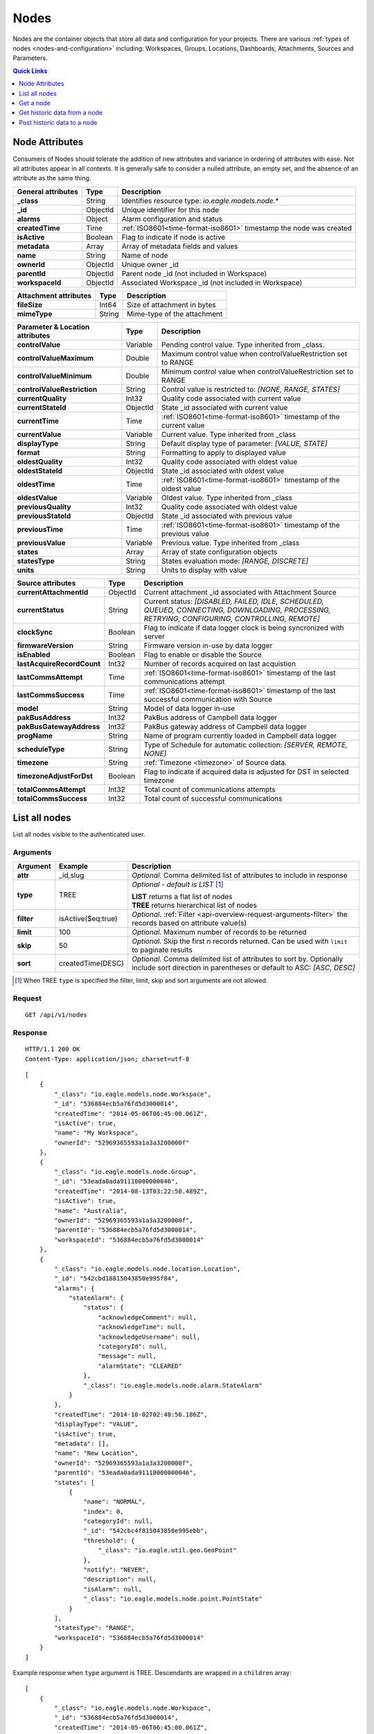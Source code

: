 .. _api-resources-nodes:

Nodes
=========

Nodes are the container objects that store all data and configuration for your projects.
There are various :ref:`types of nodes <nodes-and-configuration>` including: Workspaces, Groups, Locations, Dashboards, Attachments, Sources and Parameters.

.. contents:: Quick Links
    :depth: 1
    :local:

.. only:: not latex

    |

Node Attributes
-----------------
Consumers of Nodes should tolerate the addition of new attributes and variance in ordering of attributes with ease. Not all attributes appear in all contexts. It is generally safe to consider a nulled attribute, an empty set, and the absence of an attribute as the same thing.

.. table::
    :class: table-fluid

    ================================    =========   ===========================================================================
    General attributes                  Type        Description
    ================================    =========   ===========================================================================
    **_class**                          String      Identifies resource type: *io.eagle.models.node.*\*
    **_id**                             ObjectId    Unique identifier for this node
    **alarms**                          Object      Alarm configuration and status
    **createdTime**                     Time        :ref:`ISO8601<time-format-iso8601>` timestamp the node was created
    **isActive**                        Boolean     Flag to indicate if node is active
    **metadata**                        Array       Array of metadata fields and values
    **name**                            String      Name of node
    **ownerId**                         ObjectId    Unique owner _id
    **parentId**                        ObjectId    Parent node _id (not included in Workspace)
    **workspaceId**                     ObjectId    Associated Workspace _id (not included in Workspace)
    ================================    =========   ===========================================================================

.. table::
    :class: table-fluid

    ================================    =========   ===========================================================================
    Attachment attributes               Type        Description
    ================================    =========   ===========================================================================
    **fileSize**                        Int64       Size of attachment in bytes
    **mimeType**                        String      Mime-type of the attachment
    ================================    =========   ===========================================================================

.. table::
    :class: table-fluid

    ================================    =========   ===========================================================================
    Parameter & Location attributes     Type        Description
    ================================    =========   ===========================================================================
    **controlValue**                    Variable    Pending control value. Type inherited from _class.
    **controlValueMaximum**             Double      Maximum control value when controlValueRestriction set to RANGE
    **controlValueMinimum**             Double      Minimum control value when controlValueRestriction set to RANGE
    **controlValueRestriction**         String      Control value is restricted to:
                                                    *[NONE, RANGE, STATES]*
    **currentQuality**                  Int32       Quality code associated with current value
    **currentStateId**                  ObjectId    State _id associated with current value
    **currentTime**                     Time        :ref:`ISO8601<time-format-iso8601>` timestamp of the current value
    **currentValue**                    Variable    Current value. Type inherited from _class
    **displayType**                     String      Default display type of parameter: 
                                                    *[VALUE, STATE]*
    **format**                          String      Formatting to apply to displayed value
    **oldestQuality**                   Int32       Quality code associated with oldest value
    **oldestStateId**                   ObjectId    State _id associated with oldest value
    **oldestTime**                      Time        :ref:`ISO8601<time-format-iso8601>` timestamp of the oldest value
    **oldestValue**                     Variable    Oldest value. Type inherited from _class
    **previousQuality**                 Int32       Quality code associated with oldest value
    **previousStateId**                 ObjectId    State _id associated with previous value
    **previousTime**                    Time        :ref:`ISO8601<time-format-iso8601>` timestamp of the previous value
    **previousValue**                   Variable    Previous value. Type inherited from _class
    **states**                          Array       Array of state configuration objects
    **statesType**                      String      States evaluation mode:
                                                    *[RANGE, DISCRETE]*
    **units**                           String      Units to display with value
    ================================    =========   ===========================================================================

.. table::
    :class: table-fluid

    ================================    =========   ===========================================================================
    Source attributes                   Type        Description
    ================================    =========   ===========================================================================
    **currentAttachmentId**             ObjectId    Current attachment _id associated with Attachment Source
    **currentStatus**                   String      Current status: 
                                                    *[DISABLED, FAILED, IDLE, SCHEDULED, QUEUED, CONNECTING, 
                                                    DOWNLOADING, PROCESSING, RETRYING, CONFIGURING, CONTROLLING, REMOTE]*
    **clockSync**                       Boolean     Flag to indicate if data logger clock is being syncronized with server
    **firmwareVersion**                 String      Firmware version in-use by data logger
    **isEnabled**                       Boolean     Flag to enable or disable the Source
    **lastAcquireRecordCount**          Int32       Number of records acquired on last acquistion
    **lastCommsAttempt**                Time        :ref:`ISO8601<time-format-iso8601>` timestamp of the 
                                                    last communications attempt
    **lastCommsSuccess**                Time        :ref:`ISO8601<time-format-iso8601>` timestamp of the 
                                                    last successful communication with Source
    **model**                           String      Model of data logger in-use
    **pakBusAddress**                   Int32       PakBus address of Campbell data logger
    **pakBusGatewayAddress**            Int32       PakBus gateway address of Campbell data logger
    **progName**                        String      Name of program currently loaded in Campbell data logger
    **scheduleType**                    String      Type of Schedule for automatic collection:
                                                    *[SERVER, REMOTE, NONE]*
    **timezone**                        String      :ref:`Timezone <timezone>` of Source data.
    **timezoneAdjustForDst**            Boolean     Flag to indicate if acquired data is adjusted for DST in selected timezone
    **totalCommsAttempt**               Int32       Total count of communications attempts
    **totalCommsSuccess**               Int32       Total count of successful communications
    ================================    =========   ===========================================================================

.. only:: not latex

    |

List all nodes
----------------
List all nodes visible to the authenticated user.


Arguments
~~~~~~~~~

.. table::
    :class: table-fluid

    =================   =====================   ================================================================
    Argument            Example                 Description
    =================   =====================   ================================================================
    **attr**            _id,slug                *Optional.* 
                                                Comma delimited list of attributes to include in response
    **type**            TREE                    *Optional - default is LIST* [#f1]_

                                                | **LIST** returns a flat list of nodes
                                                | **TREE** returns hierarchical list of nodes

    **filter**          isActive($eq:true)      *Optional*. 
                                                :ref:`Filter <api-overview-request-arguments-filter>` the 
                                                records based on attribute value(s)

    **limit**           100                     *Optional*. 
                                                Maximum number of records to be returned

    **skip**            50                      *Optional*. 
                                                Skip the first *n* records returned. Can be used with 
                                                ``limit`` to paginate results

    **sort**            createdTime(DESC)       *Optional*. 
                                                Comma delimited list of attributes to sort by. Optionally 
                                                include sort direction in parentheses or default to ASC: 
                                                *[ASC, DESC]*
    =================   =====================   ================================================================

.. [#f1] When TREE ``type`` is specified the filter, limit, skip and sort arguments are not allowed.

Request
~~~~~~~~

::

    GET /api/v1/nodes

Response
~~~~~~~~

::
    
    HTTP/1.1 200 OK
    Content-Type: application/json; charset=utf-8


::
    
    [
        {
            "_class": "io.eagle.models.node.Workspace",
            "_id": "536884ecb5a76fd5d3000014",
            "createdTime": "2014-05-06T06:45:00.061Z",
            "isActive": true,
            "name": "My Workspace",
            "ownerId": "52969365593a1a3a3200000f"
        },
        {
            "_class": "io.eagle.models.node.Group",
            "_id": "53eada0ada91110000000046",
            "createdTime": "2014-08-13T03:22:50.489Z",
            "isActive": true,
            "name": "Australia",
            "ownerId": "52969365593a1a3a3200000f",
            "parentId": "536884ecb5a76fd5d3000014",
            "workspaceId": "536884ecb5a76fd5d3000014"
        },
        {
            "_class": "io.eagle.models.node.location.Location",
            "_id": "542cbd18815043850e995f84",
            "alarms": {
                "stateAlarm": {
                    "status": {
                        "acknowledgeComment": null,
                        "acknowledgeTime": null,
                        "acknowledgeUsername": null,
                        "categoryId": null,
                        "message": null,
                        "alarmState": "CLEARED"
                    },
                    "_class": "io.eagle.models.node.alarm.StateAlarm"
                }
            },
            "createdTime": "2014-10-02T02:48:56.186Z",
            "displayType": "VALUE",
            "isActive": true,
            "metadata": [],
            "name": "New Location",
            "ownerId": "52969365593a1a3a3200000f",
            "parentId": "53eada0ada91110000000046",
            "states": [
                {
                    "name": "NORMAL",
                    "index": 0,
                    "categoryId": null,
                    "_id": "542cbc4f815043850e995ebb",
                    "threshold": {
                        "_class": "io.eagle.util.geo.GeoPoint"
                    },
                    "notify": "NEVER",
                    "description": null,
                    "isAlarm": null,
                    "_class": "io.eagle.models.node.point.PointState"
                }
            ],
            "statesType": "RANGE",
            "workspaceId": "536884ecb5a76fd5d3000014"
        }
    ]

Example response when ``type`` argument is TREE. Descendants are wrapped in a ``children`` array::
    
    [
        {
            "_class": "io.eagle.models.node.Workspace",
            "_id": "536884ecb5a76fd5d3000014",
            "createdTime": "2014-05-06T06:45:00.061Z",
            "isActive": true,
            "name": "My Workspace",
            "ownerId": "52969365593a1a3a3200000f",
            "children": [
                {
                    "_class": "io.eagle.models.node.Group",
                    "_id": "53eada0ada91110000000046",
                    "createdTime": "2014-08-13T03:22:50.489Z",
                    "isActive": true,
                    "name": "Australia",
                    "ownerId": "52969365593a1a3a3200000f",
                    "parentId": "536884ecb5a76fd5d3000014",
                    "workspaceId": "536884ecb5a76fd5d3000014",
                    "children": [
                        {
                            "_class": "io.eagle.models.node.location.Location",
                            "_id": "542cbd18815043850e995f84",
                            "alarms": {
                                "stateAlarm": {
                                    "status": {
                                        "acknowledgeComment": null,
                                        "acknowledgeTime": null,
                                        "acknowledgeUsername": null,
                                        "categoryId": null,
                                        "message": null,
                                        "alarmState": "CLEARED"
                                    },
                                    "_class": "io.eagle.models.node.alarm.StateAlarm"
                                }
                            },
                            "createdTime": "2014-10-02T02:48:56.186Z",
                            "displayType": "VALUE",
                            "isActive": true,
                            "metadata": [],
                            "name": "New Location",
                            "ownerId": "52969365593a1a3a3200000f",
                            "parentId": "53eada0ada91110000000046",
                            "states": [
                                {
                                    "name": "NORMAL",
                                    "index": 0,
                                    "categoryId": null,
                                    "_id": "542cbc4f815043850e995ebb",
                                    "threshold": {
                                        "_class": "io.eagle.util.geo.GeoPoint"
                                    },
                                    "notify": "NEVER",
                                    "description": null,
                                    "isAlarm": null,
                                    "_class": "io.eagle.models.node.point.PointState"
                                }
                            ],
                            "statesType": "RANGE",
                            "workspaceId": "536884ecb5a76fd5d3000014",
                            "children": []
                        }
                    ]
                }
            ]
        }
    ]

.. only:: not latex

    |

Get a node
-------------
Get a node by its **_id**. 

Arguments
~~~~~~~~~

.. table::
    :class: table-fluid

    =================   =================   ================================================================
    Argument            Example             Description
    =================   =================   ================================================================
    **attr**            _id,_class          *Optional.* 
                                            Comma delimited list of attributes to include in response
    =================   =================   ================================================================

Request
~~~~~~~~

::

    GET /api/v1/nodes/:_id

Response
~~~~~~~~

::
    
    HTTP/1.1 200 OK
    Content-Type: application/json; charset=utf-8

::
    
    {
        "_class": "io.eagle.models.node.Workspace",
        "_id": "536884ecb5a76fd5d3000014",
        "createdTime": "2014-05-06T06:45:00.061Z",
        "isActive": true,
        "metadata": [],
        "name": "My Workspace",
        "ownerId": "52969365593a1a3a3200000f"
    }

.. only:: not latex

    |

Get historic data from a node
------------------------------
Get historic data from a node by its **_id**. Data can be returned in JSON (:ref:`JTS <historic-jts>`) or CSV format. Use the :ref:`Historic resource<api-resources-historic>` for extracting historic data from multiple nodes in a single request.

.. note:: 
    Only available for Location and Parameter nodes.
    

Arguments
~~~~~~~~~

.. table::
    :class: table-fluid

    =================   ========================    =================================================================
    Argument            Example                     Description
    =================   ========================    =================================================================
    **format**          JSON                        *Optional - Default is JSON*. 
                                                    Data format to return: *[JSON, CSV]*

    **startTime**       2014-08-16T02:00:00Z        *Required*. [#f2]_
                                                    :ref:`ISO8601<time-format-iso8601>` timestamp

    **endTime**         2014-08-16T02:20:43Z        *Required*. [#f2]_
                                                    :ref:`ISO8601<time-format-iso8601>` timestamp

    **limit**           100                         *Optional*. 
                                                    Maximum number of historic records to be returned

    **quality**         FALSE                       *Optional - Default is FALSE*. 
                                                    Flag to include :ref:`quality <historic-quality>`

    **header**          TRUE                        *Optional - Default is TRUE*. 
                                                    Flag to include header  

    **renderType**      VALUE                       *Optional - Default is node displayType*. 
                                                    Rendering of value: *[VALUE, STATE]*

    **aggregate**       AVERAGE                     *Optional - Default is NONE (raw)*. 
                                                    Historic :ref:`aggregate <historic-aggregates>` to apply to 
                                                    extracted data.

    **baseTime**        D                           *Optional*. 
                                                    :ref:`OPC Base Time <relative-time>` required for aggregation.

    **interval**        3H                          *Optional*. 
                                                    :ref:`OPC Interval <relative-time>` required for aggregation.
    =================   ========================    =================================================================

.. [#f2] startTime or endTime can be omitted when ``limit`` is specified.


Request
~~~~~~~~

::

    GET /api/v1/nodes/:_id/historic

Response
~~~~~~~~

::
    
    HTTP/1.1 200 OK
    Content-Type: application/json; charset=utf-8

::
    
    {
        "docType": "jts",
        "version": "1.0",
        "header": {
            "startTime": "2014-08-16T02:00:00.000Z",
            "endTime": "2014-08-16T02:20:43.000Z",
            "recordCount": 5,
            "columns": {
                "0": {
                    "id": "541a5a129bc9b4035f906d70",
                    "name": "Temperature",
                    "dataType": "NUMBER",
                    "aggregate": "NONE"
                }
            }
        },
        "data": [
            { 
                "ts": "2014-08-16T02:00:39.000Z",
                "f": { "0": {"v": 28.21 } }
            },
            { 
                "ts": "2014-08-16T02:05:40.000Z",
                "f": { "0": {"v": 28.22 } }
            },
            { 
                "ts": "2014-08-16T02:10:41.000Z",
                "f": { "0": {"v": 28.7 } }
            },
            { 
                "ts": "2014-08-16T02:15:42.000Z",
                "f": { "0": {"v": 29.2 } }
            },
            { 
                "ts": "2014-08-16T02:20:43.000Z",
                "f": { "0": {"v": 29.18 } }
            },
        ]
    }

.. only:: not latex

    |
    
Post historic data to a node
------------------------------
Post historic data to a node by its **_id**. Data can be inserted in JSON (:ref:`JTS <historic-jts>`) or CSV format. Use the :ref:`Historic resource <api-resources-historic>` for posting historic data to multiple nodes in a single request.

.. note:: 
    Only available for Location and Parameter nodes.


Arguments
~~~~~~~~~

.. table::
    :class: table-fluid

    =================   ========================    ======================================================================
    Argument            Example                     Description
    =================   ========================    ======================================================================
    **format**          JSON                        *Optional - Default is JSON*. 
                                                    Data format being inserted: *[JSON]*. (CSV support coming soon)

    **writeMode**       MERGE_OVERWRITE_EXISTING    *Optional - Default is MERGE_OVERWRITE_EXISTING*. 
                                                    See all available :ref:`write mode <historic-data-import-writemode>` 
                                                    options.

    **notifyOn**        LATEST_ONLY                 *Optional - Default is LATEST_ONLY*.
                                                    When to generate events, raise alarms and send notifications: 
                                                    *[ALL_NEWER, LATEST_ONLY, NONE]*.
                                                    ALL_NEWER: All events newer than parameter current value. 
                                                    LATEST_ONLY: Latest event newer than parameter current value.

    **columnIndex**     0                           *Optional - Default is 0*. 
                                                    Index of column in data to be associated with this parameter. Will use
                                                    index specified in JTS Doc header if available or default to 0.
    =================   ========================    ======================================================================

Request
~~~~~~~~

::

    POST /api/v1/nodes/:_id/historic

::

    {
        "docType": "jts",
        "version": "1.0",
        "data": [
            { 
                "ts": "2014-09-17T07:30:00Z",
                "f": { "0": {"v": 25.05 } }
            },
            { 
                "ts": "2014-09-17T07:40:00Z",
                "f": { "0": {"v": 25.20 } }
            },
            { 
                "ts": "2014-09-17T07:50:00Z",
                "f": { "0": {"v": 25.14 } }
            },
        ]
    }

Response
~~~~~~~~

::
    
    HTTP/1.1 202 Accepted
    Content-Type: application/json; charset=utf-8

::
    
    {
        "status": {
            "code": 202,
            "message": "Operation accepted but not yet complete"
        }
    }

